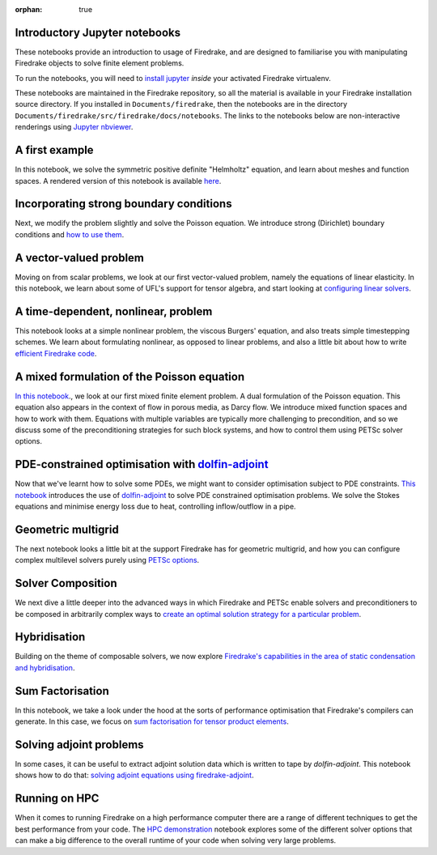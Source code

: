 :orphan: true

Introductory Jupyter notebooks
==============================

These notebooks provide an introduction to usage of Firedrake, and are
designed to familiarise you with manipulating Firedrake objects to
solve finite element problems.

To run the notebooks, you will need to `install jupyter
<https://jupyter.org/install.html>`__ *inside* your activated
Firedrake virtualenv.

These notebooks are maintained in the Firedrake repository, so all the
material is available in your Firedrake installation source
directory.  If you installed in ``Documents/firedrake``, then the
notebooks are in the directory
``Documents/firedrake/src/firedrake/docs/notebooks``.  The links to
the notebooks below are non-interactive renderings using `Jupyter
nbviewer <https://nbviewer.jupyter.org>`__.


A first example
===============
In this notebook, we solve the symmetric positive definite "Helmholtz"
equation, and learn about meshes and function spaces.  A rendered
version of this notebook is available `here
<https://nbviewer.jupyter.org/github/firedrakeproject/firedrake/blob/master/docs/notebooks/01-spd-helmholtz.ipynb>`__.

Incorporating strong boundary conditions
========================================

Next, we modify the problem slightly and solve the Poisson equation.
We introduce strong (Dirichlet) boundary conditions and `how to use
them
<https://nbviewer.jupyter.org/github/firedrakeproject/firedrake/blob/master/docs/notebooks/02-poisson.ipynb>`__.

A vector-valued problem
=======================

Moving on from scalar problems, we look at our first vector-valued
problem, namely the equations of linear elasticity.  In this notebook,
we learn about some of UFL's support for tensor algebra, and start
looking at `configuring linear solvers
<https://nbviewer.jupyter.org/github/firedrakeproject/firedrake/blob/master/docs/notebooks/03-elasticity.ipynb>`__.

A time-dependent, nonlinear, problem
====================================

This notebook looks at a simple nonlinear problem, the viscous
Burgers' equation, and also treats simple timestepping schemes.  We
learn about formulating nonlinear, as opposed to linear problems, and
also a little bit about how to write `efficient Firedrake code
<https://nbviewer.jupyter.org/github/firedrakeproject/firedrake/blob/master/docs/notebooks/04-burgers.ipynb>`__.

A mixed formulation of the Poisson equation
===========================================

`In this notebook
<https://nbviewer.jupyter.org/github/firedrakeproject/firedrake/blob/master/docs/notebooks/05-mixed-poisson.ipynb>`__.,
we look at our first mixed finite element problem.  A dual formulation
of the Poisson equation.  This equation also appears in the context of
flow in porous media, as Darcy flow.  We introduce mixed function
spaces and how to work with them.  Equations with multiple variables
are typically more challenging to precondition, and so we discuss some
of the preconditioning strategies for such block systems, and how to
control them using PETSc solver options.

PDE-constrained optimisation with `dolfin-adjoint <http://www.dolfin-adjoint.org/>`__
=====================================================================================

Now that we've learnt how to solve some PDEs, we might want to
consider optimisation subject to PDE constraints.  `This notebook
<https://nbviewer.jupyter.org/github/firedrakeproject/firedrake/blob/master/docs/notebooks/06-pde-constrained-optimisation.ipynb>`__
introduces the use of `dolfin-adjoint
<http://www.dolfin-adjoint.org/>`__ to solve PDE constrained
optimisation problems.  We solve the Stokes equations and minimise
energy loss due to heat, controlling inflow/outflow in a pipe.

Geometric multigrid
===================

The next notebook looks a little bit at the support Firedrake has for
geometric multigrid, and how you can configure complex multilevel
solvers purely using `PETSc options
<https://nbviewer.jupyter.org/github/firedrakeproject/firedrake/blob/master/docs/notebooks/07-geometric-multigrid.ipynb>`__.

Solver Composition
==================

We next dive a little deeper into the advanced ways in which Firedrake
and PETSc enable solvers and preconditioners to be composed in
arbitrarily complex ways to `create an optimal solution strategy for a
particular problem <https://nbviewer.jupyter.org/github/firedrakeproject/firedrake/blob/master/docs/notebooks/08-composable-solvers.ipynb>`__.

Hybridisation
=============

Building on the theme of composable solvers, we now explore
`Firedrake's capabilities in the area of static condensation and
hybridisation
<https://nbviewer.jupyter.org/github/firedrakeproject/firedrake/blob/master/docs/notebooks/09-hybridisation.ipynb>`__.

Sum Factorisation
=================

In this notebook, we take a look under the hood at the sorts of
performance optimisation that Firedrake's compilers can generate. In
this case, we focus on `sum factorisation for tensor product elements <https://nbviewer.jupyter.org/github/firedrakeproject/firedrake/blob/master/docs/notebooks/10-sum-factorisation.ipynb>`__.

Solving adjoint problems
========================

In some cases, it can be useful to extract adjoint solution data
which is written to tape by `dolfin-adjoint`. This notebook shows
how to do that: `solving adjoint equations using firedrake-adjoint <https://nbviewer.jupyter.org/github/firedrakeproject/firedrake/blob/master/docs/notebooks/11-extract-adjoint-solutions.ipynb>`__.

Running on HPC
==============

When it comes to running Firedrake on a high performance computer
there are a range of different techniques to get the best performance
from your code. The `HPC demonstration
<https://nbviewer.jupyter.org/github/firedrakeproject/firedrake/blob/master/docs/notebooks/12-HPC_demo.ipynb>`__
notebook explores some of the different solver options that can make a
big difference to the overall runtime of your code when solving very
large problems.

